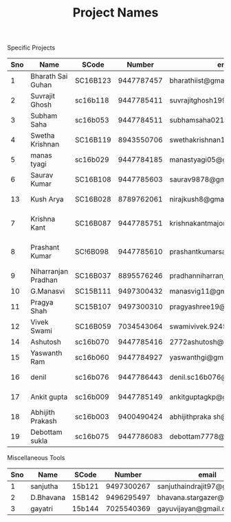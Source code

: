 #+TITLE: Project Names

Specific Projects
| Sno | Name                | SCode    |     Number | email                          | Project                    | Home/IIST |
|-----+---------------------+----------+------------+--------------------------------+----------------------------+-----------|
|   1 | Bharath Sai Guhan   | SC16B123 | 9447787457 | bharathiist@gmail.com          | Android Dev                | HOME      |
|   2 | Suvrajit Ghosh      | sc16b118 | 9447785411 | suvrajitghosh1999@gmail.com    | Android Dev                | home      |
|   3 | Subham Saha         | sc16b053 | 9447784511 | subhamsaha0216@gmail.com       | Android Dev                | home      |
|   4 | Swetha Krishnan     | SC16B119 | 8943550706 | swethakrishnan126@gmail.com    | Android dev, data sciences | iist/home |
|   5 | manas tyagi         | sc16b029 | 9447784185 | manastyagi05@gmail.com         | Basilisk                   | iist      |
|   6 | Saurav Kumar        | SC16B108 | 9447785603 | saurav9878@gmail.com           | Basilisk                   | iist      |
|  13 | Kush Arya           | SC16B028 | 8789762061 | nirajkush8@gmail.com           | Basilisk/Gravity model     | home      |
|   7 | Krishna Kant        | SC16B087 | 9447785751 | krishnakantmajor2109@gmail.com | Data Processing Tools      | Home      |
|   8 | Prashant Kumar      | SC!6B098 | 9447785610 | prashantkumarsahni@gmail.com   | Data Processing Tools      | Home      |
|   9 | Niharranjan Pradhan | SC16B037 | 8895576246 | pradhanniharranjan9@gmail.com  | Data Sciences              | home      |
|  10 | G.Manasvi           | SC15B111 | 9497300432 | manasvig11@gmail.com           | Data sciences              | IIST      |
|  11 | Pragya Shah         | SC15B107 | 9497300310 | pragyashree19@gmail.com        | Data sciences              | Home      |
|  12 | Vivek Swami         | SC16B059 | 7034543064 | swamivivek.924536@gmail.com    | Gravity Model              | Home      |
|  14 | Ashutosh            | sc16b070 | 9447785416 | 2772ashutosh@gmail.com         | android dev                | home      |
|  15 | Yaswanth Ram        | sc16b060 | 9447784927 | yaswanthgi@gmail.com           | android development        | home      |
|  16 | denil               | sc16b076 | 9447786443 | denil.sc16b076@ug.iist.ac.in   | android development        | home      |
|  17 | Ankit gupta         | sc16b009 | 9447785149 | ankitguptagkp@gmail.com        | android development        | home      |
|  18 | Abhijith Prakash    | sc16b003 | 9400490424 | abhijithpraka sh@yahoo.com     | data sciences              | iist      |
|  19 | Debottam sukla      | sc16b075 | 9447786083 | debottam7778@gmail.com         | data sciences              | home      |
#+TBLFM: $1=@#-1

Miscellaneous Tools
| Sno | Name      | SCode  |     Number | email                        | Home/IIST |
|-----+-----------+--------+------------+------------------------------+-----------|
|   1 | sanjutha  | 15b121 | 9497300267 | sanjuthaindrajit97@gmail.com | iist      |
|   2 | D.Bhavana | 15B142 | 9496295497 | bhavana.stargazer@gmail.com  | iist      |
|   3 | gayatri   | 15b144 | 7025540369 | gayuvijayan@gmail.com        | iist      |
#+TBLFM: $1=@#-1
